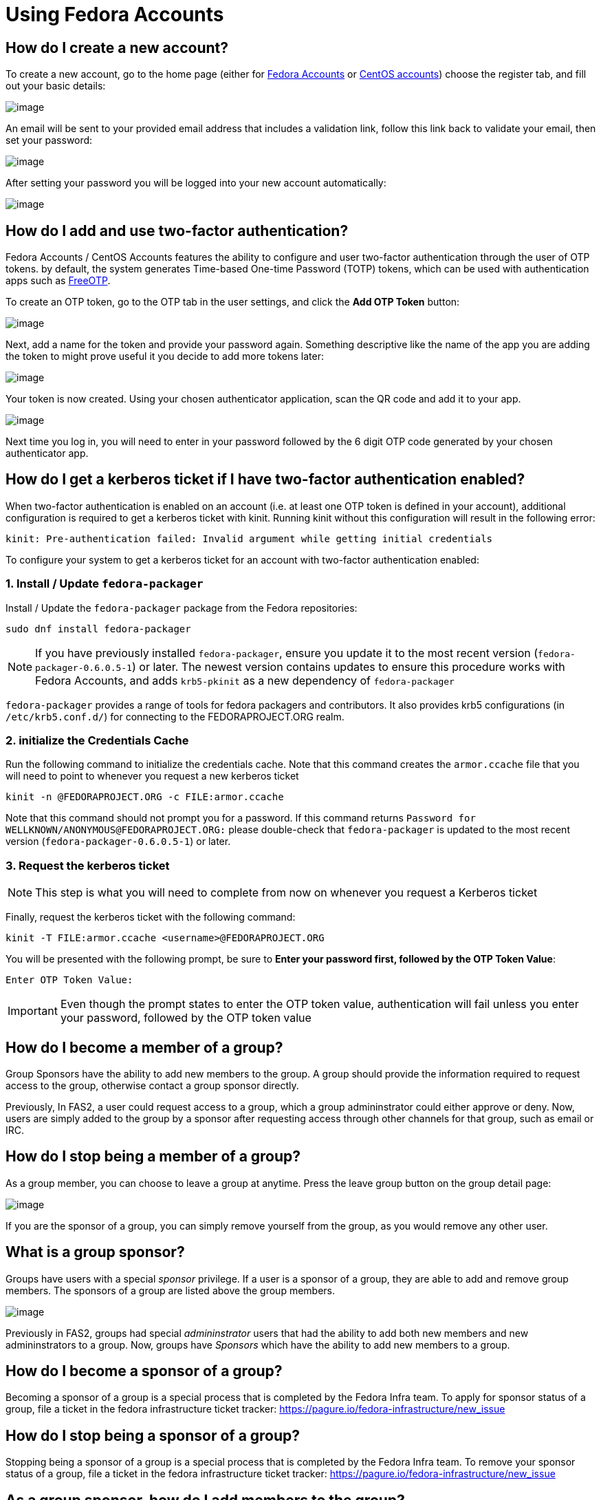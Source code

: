 = Using Fedora Accounts

[#newaccounts]
== How do I create a new account?

To create a new account, go to the home page (either for https://admin.fedoraproject.org/accounts[Fedora Accounts] or https://admin.fedoraproject.org/accounts[CentOS accounts]) 
choose the register tab, and fill out your basic details:

image:screenshots/newaccount1.png[image]

An email will be sent to your provided email address that includes a
validation link, follow this link back to validate your email,
then set your password:

image:screenshots/newaccount2.png[image]

After setting your password you will be logged into your new account
automatically:

image:screenshots/newaccount3.png[image]

[#twofactor]
== How do I add and use two-factor authentication?

Fedora Accounts / CentOS Accounts features the ability to configure and user two-factor
authentication through the user of OTP tokens. by default, the system
generates Time-based One-time Password (TOTP) tokens, which can be used
with authentication apps such as https://freeotp.github.io/[FreeOTP].

To create an OTP token, go to the OTP tab in the user settings, and click the *Add OTP Token* button:

image:screenshots/otp1.png[image]

Next, add a name for the token and provide your password again.
Something descriptive like the name of the app you are adding the token
to might prove useful it you decide to add more tokens later:

image:screenshots/otp2.png[image]

Your token is now created. Using your chosen authenticator application,
scan the QR code and add it to your app.

image:screenshots/otp3.png[image]

Next time you log in, you will need to enter in your password
followed by the 6 digit OTP code generated by your chosen authenticator
app.


[#pkinit]
== How do I get a kerberos ticket if I have two-factor authentication enabled?
When two-factor authentication is enabled on an account (i.e. at least one OTP token
is defined in your account), additional configuration is required to get a kerberos ticket
with kinit. Running kinit without this configuration will result in the following error:

 kinit: Pre-authentication failed: Invalid argument while getting initial credentials

To configure your system to get a kerberos ticket for an account with two-factor
authentication enabled:

=== 1. Install / Update `fedora-packager`

Install / Update the `fedora-packager` package from the Fedora repositories:

 sudo dnf install fedora-packager

[NOTE]
====
If you have previously installed `fedora-packager`, ensure you update it to the most recent version (`fedora-packager-0.6.0.5-1`) or later.
The newest version contains updates to ensure this procedure works with Fedora Accounts, and adds
`krb5-pkinit` as a new dependency of `fedora-packager`
====

`fedora-packager` provides a range of tools for fedora packagers and contributors. It also provides
krb5 configurations (in `/etc/krb5.conf.d/`) for connecting to the FEDORAPROJECT.ORG realm.

=== 2. initialize the Credentials Cache

Run the following command to initialize the credentials cache. Note that this
command creates the `armor.ccache` file that you will need to point to whenever you
request a new kerberos ticket

 kinit -n @FEDORAPROJECT.ORG -c FILE:armor.ccache

Note that this command should not prompt you for a password. If this command returns
`Password for WELLKNOWN/ANONYMOUS@FEDORAPROJECT.ORG:` please double-check that 
`fedora-packager` is updated to the most recent version (`fedora-packager-0.6.0.5-1`) or later.

=== 3. Request the kerberos ticket

[NOTE]
====
This step is what you will need to complete from now on whenever you request a Kerberos
ticket
====

Finally, request the kerberos ticket with the following command:

 kinit -T FILE:armor.ccache <username>@FEDORAPROJECT.ORG

You will be presented with the following prompt, be sure to 
*Enter your password first, followed by the OTP Token Value*:

 Enter OTP Token Value:

[IMPORTANT]
====
Even though the prompt states to enter the OTP token value, authentication will fail
unless you enter your password, followed by the OTP token value
====


[#join-group]
== How do I become a member of a group?

Group Sponsors have the ability to add new members to the group. A group
should provide the information required to request access to the group,
otherwise contact a group sponsor directly.

Previously, In FAS2, a user could request access to a group, which a
group admininstrator could either approve or deny. Now, users are
simply added to the group by a sponsor after requesting access
through other channels for that group, such as email or IRC.

[#leave-group]
== How do I stop being a member of a group?

As a group member, you can choose to leave a group at anytime. Press the
leave group button on the group detail page:

image:screenshots/leave-group.png[image]

If you are the sponsor of a group, you can simply remove yourself from
the group, as you would remove any other user.

[#sponsorwhat]
== What is a group sponsor?

Groups have users with a special _sponsor_ privilege. If a
user is a sponsor of a group, they are able to add and remove group
members. The sponsors of a group are listed above the group members.

image:screenshots/groupscreen-sponsorview.png[image]

Previously in FAS2, groups had special _admininstrator_ users that had
the ability to add both new members and new admininstrators to a group.
Now, groups have _Sponsors_ which have the ability to add new
members to a group.

[#becomingasponsor]
== How do I become a sponsor of a group?

Becoming a sponsor of a group is a special process that is completed by the 
Fedora Infra team. To apply for sponsor status of a group, file a ticket in
the fedora infrastructure ticket tracker: 
https://pagure.io/fedora-infrastructure/new_issue


[#stopbeingasponsor]
== How do I stop being a sponsor of a group?

Stopping being a sponsor of a group is a special process that is completed by the 
Fedora Infra team. To remove your sponsor status of a group, file a ticket in
the fedora infrastructure ticket tracker: 
https://pagure.io/fedora-infrastructure/new_issue

[#addingmembers]
== As a group sponsor, how do I add members to the group?

Add new members to a group in the group detail page. If you are the
sponsor of a group, a search bar is visible at the top of the user
listing on the group detail page:

image:screenshots/adduser1.png[image]

Simply search for the user that you want to add, and press enter to add
them to the group:

image:screenshots/adduser2.png[image]

[#removingmembers]
== As a group sponsor, how do I remove members from a group?

Remove members from a group in the group detail page. If you are the
sponsor of a group, each of the users in the user listing have a trash
icon button. Simply click this to remove this user from the group.

image:screenshots/deleteuser.png[image]